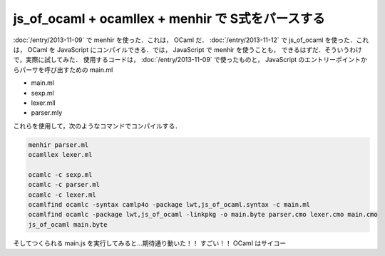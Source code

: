 js_of_ocaml + ocamllex + menhir で S式をパースする
================================================================================

:doc:`/entry/2013-11-09` で menhir を使った．これは， OCaml だ．
:doc:`/entry/2013-11-12` で js_of_ocaml を使った．これは， OCaml を
JavaScript にコンパイルできる．では， JavaScript で menhir を使うことも，
できるはずだ．そういうわけで，実際に試してみた．
使用するコードは， :doc:`/entry/2013-11-09` で使ったものと，
JavaScript のエントリーポイントからパーサを呼び出すための main.ml

* main.ml

  .. literalinclude:: main.ml
     :language: ocaml
     :linenos:

* sexp.ml

  .. literalinclude:: sexp.ml
     :language: ocaml
     :linenos:

* lexer.mll

  .. literalinclude:: lexer.mll
     :language: ocaml
     :linenos:

* parser.mly

  .. literalinclude:: parser.mly
     :language: ocaml
     :linenos:

これらを使用して，次のようなコマンドでコンパイルする．

.. code:: sh

   menhir parser.ml
   ocamllex lexer.ml

   ocamlc -c sexp.ml
   ocamlc -c parser.ml
   ocamlc -c lexer.ml
   ocamlfind ocamlc -syntax camlp4o -package lwt,js_of_ocaml.syntax -c main.ml
   ocamlfind ocamlc -package lwt,js_of_ocaml -linkpkg -o main.byte parser.cmo lexer.cmo main.cmo
   js_of_ocaml main.byte

そしてつくられる main.js を実行してみると…期待通り動いた！！
すごい！！
OCaml はサイコー
